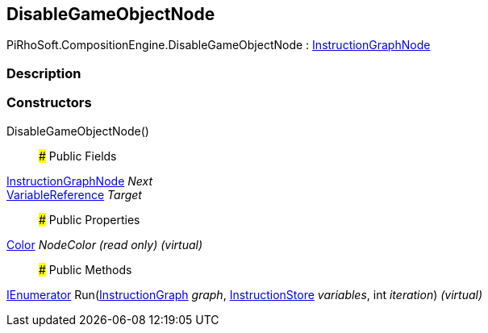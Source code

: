 [#reference/disable-game-object-node]

## DisableGameObjectNode

PiRhoSoft.CompositionEngine.DisableGameObjectNode : <<reference/instruction-graph-node.html,InstructionGraphNode>>

### Description

### Constructors

DisableGameObjectNode()::

### Public Fields

<<reference/instruction-graph-node.html,InstructionGraphNode>> _Next_::

<<reference/variable-reference.html,VariableReference>> _Target_::

### Public Properties

https://docs.unity3d.com/ScriptReference/Color.html[Color^] _NodeColor_ _(read only)_ _(virtual)_::

### Public Methods

https://docs.microsoft.com/en-us/dotnet/api/System.Collections.IEnumerator[IEnumerator^] Run(<<reference/instruction-graph.html,InstructionGraph>> _graph_, <<reference/instruction-store.html,InstructionStore>> _variables_, int _iteration_) _(virtual)_::